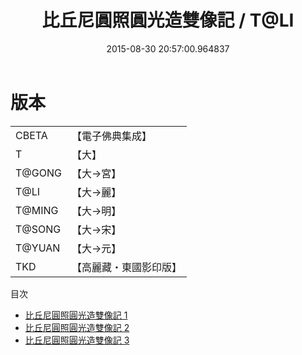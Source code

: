 #+TITLE: 比丘尼圓照圓光造雙像記 / T@LI

#+DATE: 2015-08-30 20:57:00.964837
* 版本
 |     CBETA|【電子佛典集成】|
 |         T|【大】     |
 |    T@GONG|【大→宮】   |
 |      T@LI|【大→麗】   |
 |    T@MING|【大→明】   |
 |    T@SONG|【大→宋】   |
 |    T@YUAN|【大→元】   |
 |       TKD|【高麗藏・東國影印版】|
目次
 - [[file:KR6n0059_001.txt][比丘尼圓照圓光造雙像記 1]]
 - [[file:KR6n0059_002.txt][比丘尼圓照圓光造雙像記 2]]
 - [[file:KR6n0059_003.txt][比丘尼圓照圓光造雙像記 3]]
